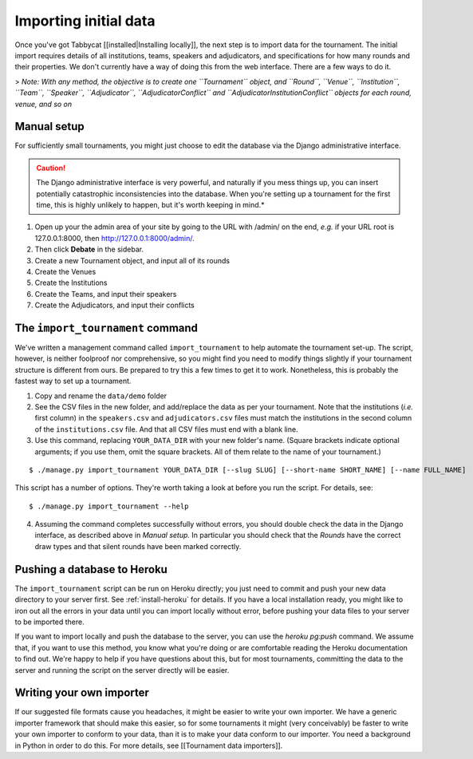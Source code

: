 .. _importing-initial-data:

======================
Importing initial data
======================

Once you've got Tabbycat [[installed|Installing locally]], the next step is to import data for the tournament. The initial import requires details of all institutions, teams, speakers and adjudicators, and specifications for how many rounds and their properties. We don't currently have a way of doing this from the web interface. There are a few ways to do it.

> *Note: With any method, the objective is to create one ``Tournament`` object, and ``Round``, ``Venue``, ``Institution``, ``Team``, ``Speaker``, ``Adjudicator``, ``AdjudicatorConflict`` and ``AdjudicatorInstitutionConflict`` objects for each round, venue, and so on*

Manual setup
================================================================================

For sufficiently small tournaments, you might just choose to edit the database via the Django administrative interface.

.. caution:: The Django administrative interface is very powerful, and naturally if you mess things up, you can insert potentially catastrophic inconsistencies into the database. When you're setting up a tournament for the first time, this is highly unlikely to happen, but it's worth keeping in mind.*

1. Open up your the admin area of your site by going to the URL with /admin/ on the end, `e.g.` if your URL root is 127.0.0.1:8000, then http://127.0.0.1:8000/admin/.
2. Then click **Debate** in the sidebar.
3. Create a new Tournament object, and input all of its rounds
4. Create the Venues
5. Create the Institutions
6. Create the Teams, and input their speakers
7. Create the Adjudicators, and input their conflicts

The ``import_tournament`` command
================================================================================

We've written a management command called ``import_tournament`` to help automate the tournament set-up. The script, however, is neither foolproof nor comprehensive, so you might find you need to modify things slightly if your tournament structure is different from ours. Be prepared to try this a few times to get it to work. Nonetheless, this is probably the fastest way to set up a tournament.

1. Copy and rename the ``data/demo`` folder
2. See the CSV files in the new folder, and add/replace the data as per your tournament. Note that the institutions (*i.e.* first column) in the ``speakers.csv`` and ``adjudicators.csv`` files must match the institutions in the second column of the ``institutions.csv`` file. And that all CSV files must end with a blank line.
3. Use this command, replacing ``YOUR_DATA_DIR`` with your new folder's name. (Square brackets indicate optional arguments; if you use them, omit the square brackets. All of them relate to the name of your tournament.)

::

  $ ./manage.py import_tournament YOUR_DATA_DIR [--slug SLUG] [--short-name SHORT_NAME] [--name FULL_NAME]

This script has a number of options. They're worth taking a look at before you run the script. For details, see::

  $ ./manage.py import_tournament --help

4. Assuming the command completes successfully without errors, you should double check the data in the Django interface, as described above in *Manual setup.* In particular you should check that the *Rounds* have the correct draw types and that silent rounds have been marked correctly.

Pushing a database to Heroku
================================================================================

The ``import_tournament`` script can be run on Heroku directly; you just need to commit and push your new data directory to your server first. See :ref:`install-heroku` for details. If you have a local installation ready, you might like to iron out all the errors in your data until you can import locally without error, before pushing your data files to your server to be imported there.

If you want to import locally and push the database to the server, you can use the `heroku pg:push` command. We assume that, if you want to use this method, you know what you're doing or are comfortable reading the Heroku documentation to find out. We're happy to help if you have questions about this, but for most tournaments, committing the data to the server and running the script on the server directly will be easier.

Writing your own importer
================================================================================

If our suggested file formats cause you headaches, it might be easier to write your own importer. We have a generic importer framework that should make this easier, so for some tournaments it might (very conceivably) be faster to write your own importer to conform to your data, than it is to make your data conform to our importer. You need a background in Python in order to do this. For more details, see [[Tournament data importers]].
